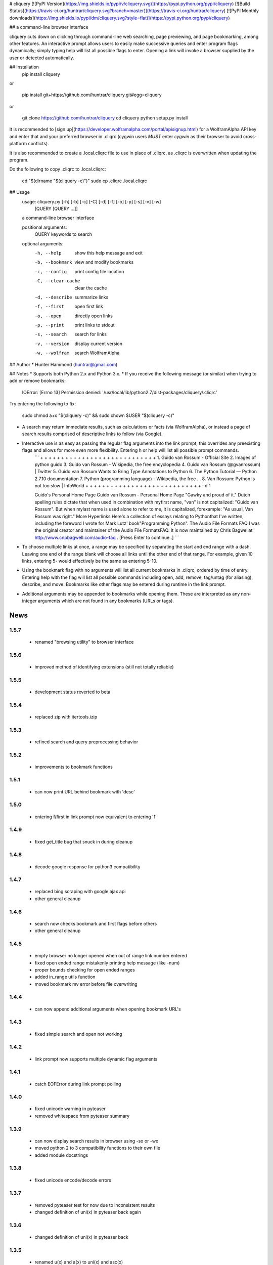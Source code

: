 # cliquery [![PyPI Version](https://img.shields.io/pypi/v/cliquery.svg)](https://pypi.python.org/pypi/cliquery) [![Build Status](https://travis-ci.org/huntrar/cliquery.svg?branch=master)](https://travis-ci.org/huntrar/cliquery) [![PyPI Monthly downloads](https://img.shields.io/pypi/dm/cliquery.svg?style=flat)](https://pypi.python.org/pypi/cliquery)


## a command-line browser interface

cliquery cuts down on clicking through command-line web searching, page previewing, and page bookmarking, among other features. An interactive prompt allows users to easily make successive queries and enter program flags dynamically; simply typing help will list all possible flags to enter. Opening a link will invoke a browser supplied by the user or detected automatically.

## Installation
    pip install cliquery

or

    pip install git+https://github.com/huntrar/cliquery.git#egg=cliquery

or

    git clone https://github.com/huntrar/cliquery
    cd cliquery
    python setup.py install

It is recommended to [sign up](https://developer.wolframalpha.com/portal/apisignup.html) for a WolframAlpha API key and enter that and your preferred browser in .cliqrc (cygwin users *MUST* enter `cygwin` as their browser to avoid cross-platform conflicts).

It is also recommended to create a .local.cliqrc file to use in place of .cliqrc, as .cliqrc is overwritten when updating the program.

Do the following to copy .cliqrc to .local.cliqrc:

    cd "$(dirname "$(cliquery -c)")"
    sudo cp .cliqrc .local.cliqrc

## Usage
    usage: cliquery.py [-h] [-b] [-c] [-C] [-d] [-f] [-o] [-p] [-s] [-v] [-w]
                       [QUERY [QUERY ...]]

    a command-line browser interface

    positional arguments:
      QUERY              keywords to search

    optional arguments:
      -h, --help         show this help message and exit
      -b, --bookmark     view and modify bookmarks
      -c, --config       print config file location
      -C, --clear-cache  clear the cache
      -d, --describe     summarize links
      -f, --first        open first link
      -o, --open         directly open links
      -p, --print        print links to stdout
      -s, --search       search for links
      -v, --version      display current version
      -w, --wolfram      search WolframAlpha

## Author
* Hunter Hammond (huntrar@gmail.com)

## Notes
* Supports both Python 2.x and Python 3.x.
* If you receive the following message (or similar) when trying to add or remove bookmarks:

    IOError: [Errno 13] Permission denied: '/usr/local/lib/python2.7/dist-packages/cliquery/.cliqrc'

Try entering the following to fix:

    sudo chmod a+x "$(cliquery -c)" && sudo chown $USER "$(cliquery -c)" 
* A search may return immediate results, such as calculations or facts (via WolframAlpha), or instead a page of search results comprised of descriptive links to follow (via Google).
* Interactive use is as easy as passing the regular flag arguments into the link prompt; this overrides any preexisting flags and allows for more even more flexibility. Entering h or help will list all possible prompt commands.
    ```
    + + + + + + + + + + + + + + + + + + + + + + + + + + + +
    1. Guido van Rossum - Official Site
    2. Images of python guido   
    3. Guido van Rossum - Wikipedia, the free encyclopedia
    4. Guido van Rossum (@gvanrossum) | Twitter
    5. Guido van Rossum Wants to Bring Type Annotations to Python
    6. The Python Tutorial — Python 2.7.10 documentation
    7. Python (programming language) - Wikipedia, the free ...
    8. Van Rossum: Python is not too slow | InfoWorld
    + + + + + + + + + + + + + + + + + + + + + + + + + + + +
    : d 1

    Guido's Personal Home Page     Guido van Rossum - Personal Home Page  "Gawky and proud of it."
    Dutch spelling rules dictate that when used in combination with myfirst name, "van" is not capitalized: "Guido van Rossum".
    But when mylast name is used alone to refer to me, it is capitalized, forexample: "As usual, Van Rossum was right."
    More Hyperlinks   Here's a collection of  essays  relating to Pythonthat I've written, including the foreword I wrote for Mark Lutz' book"Programming Python".
    The Audio File Formats FAQ  I was the original creator and maintainer of the Audio File FormatsFAQ.  It is now maintained by Chris Bagwellat  http://www.cnpbagwell.com/audio-faq .
    [Press Enter to continue..]
    ```
* To choose multiple links at once, a range may be specified by separating the start and end range with a dash. Leaving one end of the range blank will choose all links until the other end of that range. For example, given 10 links, entering 5- would effectively be the same as entering 5-10.
* Using the bookmark flag with no arguments will list all current bookmarks in .cliqrc, ordered by time of entry. Entering help with the flag will list all possible commands including open, add, remove, tag/untag (for aliasing), describe, and move. Bookmarks like other flags may be entered during runtime in the link prompt.
* Additional arguments may be appended to bookmarks while opening them. These are interpreted as any non-integer arguments which are not found in any bookmarks (URLs or tags).


News
====

1.5.7
------

 - renamed "browsing utility" to browser interface

1.5.6
------

 - improved method of identifying extensions (still not totally reliable)

1.5.5
------

 - development status reverted to beta

1.5.4
------

 - replaced zip with itertools.izip

1.5.3
------

 - refined search and query preprocessing behavior

1.5.2
------

 - improvements to bookmark functions

1.5.1
------

 - can now print URL behind bookmark with 'desc'

1.5.0
------

 - entering f/first in link prompt now equivalent to entering '1'

1.4.9
------

 - fixed get_title bug that snuck in during cleanup

1.4.8
------

 - decode google response for python3 compatibility

1.4.7
------

 - replaced bing scraping with google ajax api
 - other general cleanup

1.4.6
------

 - search now checks bookmark and first flags before others
 - other general cleanup

1.4.5
------

 - empty browser no longer opened when out of range link number entered
 - fixed open ended range mistakenly printing help message (like -num)
 - proper bounds checking for open ended ranges
 - added in_range utils function
 - moved bookmark mv error before file overwriting

1.4.4
------

 - can now append additional arguments when opening bookmark URL's

1.4.3
------

 - fixed simple search and open not working

1.4.2
------

 - link prompt now supports multiple dynamic flag arguments

1.4.1
------

 - catch EOFError during link prompt polling

1.4.0
------

 - fixed unicode warning in pyteaser
 - removed whitespace from pyteaser summary

1.3.9
------

 - can now display search results in browser using -so or -wo
 - moved python 2 to 3 compatibility functions to their own file
 - added module docstrings

1.3.8
------

 - fixed unicode encode/decode errors

1.3.7
------

 - removed pyteaser test for now due to inconsistent results
 - changed definition of uni(x) in pyteaser back again

1.3.6
------

 - changed definition of uni(x) in pyteaser back

1.3.5
------

 - renamed u(x) and a(x) to uni(x) and asc(x)
 - changed u(x) definition in pyteaser.py to match cliquery.py

1.3.4
------

 - fixed python 2 vs 3 encodings
 - added bing instant test

1.3.3
------

 - fixed describe function not working for python3

1.3.2
------

 - docstring improvements to conform to pep257

1.3.1
------

 - second attempt at fixing pyteaser unicode conversion

1.3.0
------

 - fixed bytes compatibility issue in pyteaser unicode function

1.2.9
------

 - allowed all urls to be candidates for describe_url()
 - changed pyteaser unicode codecs function with encode()

1.2.8
------

 - replaced unicode() with a cross-version compatible function

1.2.7
------

 - added pyteaser test
 - removed extraneous print statements
 - updated program flag descriptions
 - updated README example in notes

1.2.6
------

 - removed 'u' string prefix for python 3.2 support

1.2.5
------

 - added pyteaser file with no third party dependencies

1.2.4
------

 - replaced pyteaser SummarizeUrl with Summarize, removing dependency on Goose

1.2.3
------

 - forgot to print pyteaser description

1.2.2
------

 - fixed describe error message

1.2.1
------

 - describe method now uses pyteaser.SummarizeUrl()

1.2.0
------

 - open bookmarks with most matched terms rather than first found

1.1.9
------

 - bookmark commands move and del changed to mv and rm
 - bookmark move now inserts at an index and shifts entries rather than swapping

1.1.8
------

 - added docstrings to all functions
 - added dictionary iter helper functions for python 2 to 3 compatibility

1.1.7
------

 - added print_function to list of __future__ imports

1.1.6
------

 - added base_url back to bing_search()

1.1.5
------

 - opens google instead of bing when running cliquery -s with no arguments

1.1.4
------

 - prompt no longer exits when no input given
 - modularized some functions

1.1.3
------

 - can now untag individual tags in bookmarks by tag substrings
 - can no longer untag multiple bookmarks at once
 - added KeyboardInterrupt to list of exceptions to handle in link prompt
 - an exception during link prompt now causes prompt to exit

1.1.2
------

 - rearranged globals and made names more descriptive 

1.1.1
------

 - print tag names in place of bookmark urls if any found

1.1.0
------

 - fixed UnicodeEncodeError in wolfram xml response

1.0.9
------

 - dynamically entered flags are now kept active until new flag entered

1.0.8
------

 - optimizations in check_input()

1.0.7
------

 - fixed number ranges and handling multiple links in link prompt

1.0.6
------

 - fixed opening links with no special flags (default is open)

1.0.5
------

 - ran pep8 check and made changes

1.0.4
------

 - can use -s and -w with no args to open bing and wolframalpha respectively

1.0.3
------

 - added move bookmark command for repositioning bookmarks

1.0.2
------

 - missing colon

1.0.1
------

 - improvements to read_config()

1.0.0
------

 - bookmarks now fully functional

0.9.9
------

 - fixed link prompt exiting after one command, still fixing interactive use of bookmarks

0.9.8
------

 - removed an unnecessary print statement

0.9.7
------

 - added tag/untag command for bookmarks to add aliases
 - can now add/delete/tag multiple bookmarks at once

0.9.6
------

 - hotfix for description flag

0.9.5
------

 - massive code cleanup using pylint as reference

0.9.4
------

 - slightly changed long program description

0.9.3
------

 - changed program description and keywords
 - added pypi monthly downloads to readme

0.9.2
------

 - returns None in bing_search and open_first if internet connection problem causes no html to be found
 - this way unit tests will not show a false positive due to a non programming issue

0.9.1
------

 - made open_first more readable

0.9.0
------

 - open_first now filters /images/ and /videos/ if using describe flag as well

0.8.11
------

 - placed describe() functionality within describe_url() and removed describe()

0.8.10
------

 - added more error handling custom messages

0.8.9
------

 - improved troubleshooting instructions in readme

0.8.8
------

 - added more startswith('http://') replacements in utils
 - added linebreak after travis-ci status image
 - more function documentation

0.8.7
------

 - added error handling for attempting to describe a video link (unsupported, as are images)

0.8.6
------

 - added travis-ci status image to readme

0.8.5
------

 - removed incompatible version 2.6 (due to collections.OrderedDict) from .travis.yml and setup.py

0.8.4
------

 - added further troubleshooting to IOError when adding/deleting bookmarks
 - more replacements of 'http://' in with startswith('http://')
 - url_quote (aka urllib.quote_plus) no longer called with bookmark flag
 - fixed bookmarks add/remove after quote_plus change
 - added from __future__ import absolute_import for explicit relative imports
 - added more keywords to setup.py

0.8.3
------

 - removed import utils from cliquery unit test

0.8.2
------

 - added .travis.yml to test build and requirements.txt which holds list of dependencies

0.8.1
------

 - no longer triggers no search terms error if flag is 'open' to allow for plain browser open

0.8.0
------

 - added return statements to all functions in search()
 - added test_cliquery.py unit tests
 - switched 'http://' in url to url.startswith('http://'), same for https

0.7.12
------

 - minor wording changes to installation instructions

0.7.11
------

 - added instructions to create .local.cliqrc file in installation instructions

0.7.10
------

 - fixed bad formatting with README installation instructions

0.7.9
------

 - added urllib getproxies for use with requests
 - replaced url special character encoding (hardcoded symbol_dict) with urllib's quote_plus
 - replaced occurrences of 'link' with 'url' when referring to a web address specifically
 - general function cleanup, including use of format instead of concat'ing strings when conveniently possible

0.7.8
------

 - checks for .local.cliqrc before .cliqrc

0.7.4
------

 - updated usage in README

0.7.3
------

 - changed --CLEAR-CACHE back to --clear-cache, previously thought name conflict is avoided by not allowing to clear cache from link prompt

0.7.2
------

 - added -p, --print flag for printing links to stdout
 - removed bing_open function as open_link does its job already

0.7.1
------

 - removed .testrc file that snuck in

0.7.0
------

 - improvements to documentation

0.6.12
------

 - changed occurence of args['clear_cache'] to args['CLEAR_CACHE'] per the previous update

0.6.11
------

 - changed --clear-cache flag to --CLEAR-CACHE, necessary to avoid a name conflict when resolving link prompt flags (--clear-cache and --config both resolve to 'c')

0.6.10
------

 - updated README

0.6.9
------

 - added requests-cache which caches recent queries in ~/.cache/cliquery

0.6.8
------

 - describe fetches lines with length at least a fifth of avg length, changed from half

0.6.7
------

 - returns bookmarks even if fail to find browser and api key in cliqrc

0.6.6
------

 - dist upload to pypi failed due to permissions error, just a reupload of 6.5

0.6.5
------

 - removed check for 'describe' flag in search() as it is checked in subsequent functions anyways

0.6.4
------

 - removed border printed when describing links

0.6.3
------

 - added package_data field in setup.py to include .cliqrc in the sdist
 - subsequently removed check_config() as .cliqrc will be included
 - added LICENSE.txt to MANIFEST.in
 - now allows empty browser: field in .cliqrc, webbrowser lib can resolve browser itself

0.6.2
------

 - added requests to setup.py install_requires

0.5.8
------

 - reformatting to conform with PEP 8
 - added shebang

0.5.7
------

 - moved a lot of generic functions to utils.py
 - fixed some spacing formatting and changed % to format()

0.5.6
------

 - uncommented version import

0.5.5
------

 - more flag support, 'first' now works in link prompt
 - description flag now allows ranges and multiple numbers

0.5.4
------

 - more improvements to link prompt flags and command line behavior
 - removed ad block regex, too broad

0.5.3
------

 - changed instances of type() to isinstance()

0.5.2
------

 - removed some misplaced lines

0.5.1
------

 - updated link prompt help message

0.5.0
------

 - reworked a lot of logic in bing_search for more flexibility when changing flags
 - bookmarks are read even when bookmark flag isnt specified from command line runner also for flexibility

0.4.9
------

 - fixed UnboundLocalError when api_key not in config
 - made Wolfram API key optional

0.4.8
------

 - uncommented version import

0.4.7
------

 - quick fix for deleting/opening bookmarks using a num

0.4.6
------

 - can add and delete bookmarks using -b add [url] and -b del [url] or [num]
 - can now open and delete bookmarks using a substring of the url

0.4.5
------

 - removed bookmark test code that snuck into commit

0.4.4
------

 - updates to setup.py

0.4.3
------

 - calling -o with no arguments opens browser in current directory

0.4.2
------

 - fixed version import

0.4.1
------

 - python 3 support, switched urllib2 to requests and other minor changes

0.4.0
------

 - rehaul of interactive mode, can now reuse most flags without exiting the prompt

0.3.3
------

 - added -c flag to print location of config

0.3.2
------

 - renamed CLIQuery to cliquery

0.3.1
------

 - improved description output readability 

0.3.0
------

 - fixed desc flag behavior when given standalone

0.2.9
------

 - proper checking for 'cygwin' as browser before writing errors

0.2.8
------

 - updates to .cliqrc creation and error messages

0.2.5
------

 - .cliqrc now created on first run

0.2.4
------

 - Now available on PyPI

0.2.3
------

 - First entry




